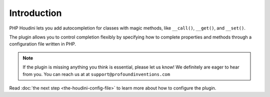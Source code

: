 ============
Introduction
============

PHP Houdini lets you add autocompletion for classes with magic methods, like ``__call()``,
``__get()``, and ``__set()``.

The plugin allows you to control completion
flexibly by specifying how to complete properties and methods through a configuration
file written in PHP.

.. note::
    If the plugin is missing anything you think is essential, please let
    us know! We definitely are eager to hear from you. You can reach us at
    at ``support@profoundinventions.com``

Read :doc:`the next step <the-houdini-config-file>` to learn more about how to configure
the plugin.